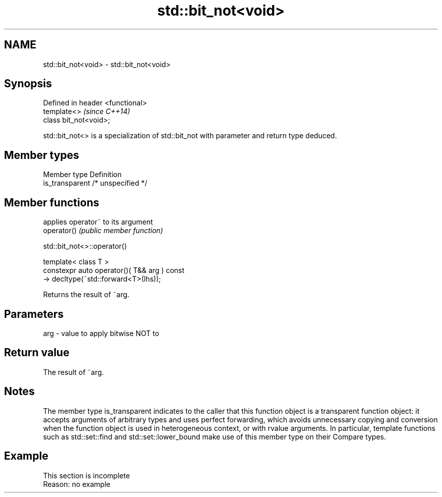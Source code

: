 .TH std::bit_not<void> 3 "2020.03.24" "http://cppreference.com" "C++ Standard Libary"
.SH NAME
std::bit_not<void> \- std::bit_not<void>

.SH Synopsis

  Defined in header <functional>
  template<>                      \fI(since C++14)\fP
  class bit_not<void>;

  std::bit_not<> is a specialization of std::bit_not with parameter and return type deduced.

.SH Member types


  Member type    Definition
  is_transparent /* unspecified */


.SH Member functions


             applies operator~ to its argument
  operator() \fI(public member function)\fP


   std::bit_not<>::operator()


  template< class T >
  constexpr auto operator()( T&& arg ) const
  -> decltype(~std::forward<T>(lhs));

  Returns the result of ~arg.

.SH Parameters


  arg - value to apply bitwise NOT to


.SH Return value

  The result of ~arg.

.SH Notes

  The member type is_transparent indicates to the caller that this function object is a transparent function object: it accepts arguments of arbitrary types and uses perfect forwarding, which avoids unnecessary copying and conversion when the function object is used in heterogeneous context, or with rvalue arguments. In particular, template functions such as std::set::find and std::set::lower_bound make use of this member type on their Compare types.

.SH Example


   This section is incomplete
   Reason: no example




